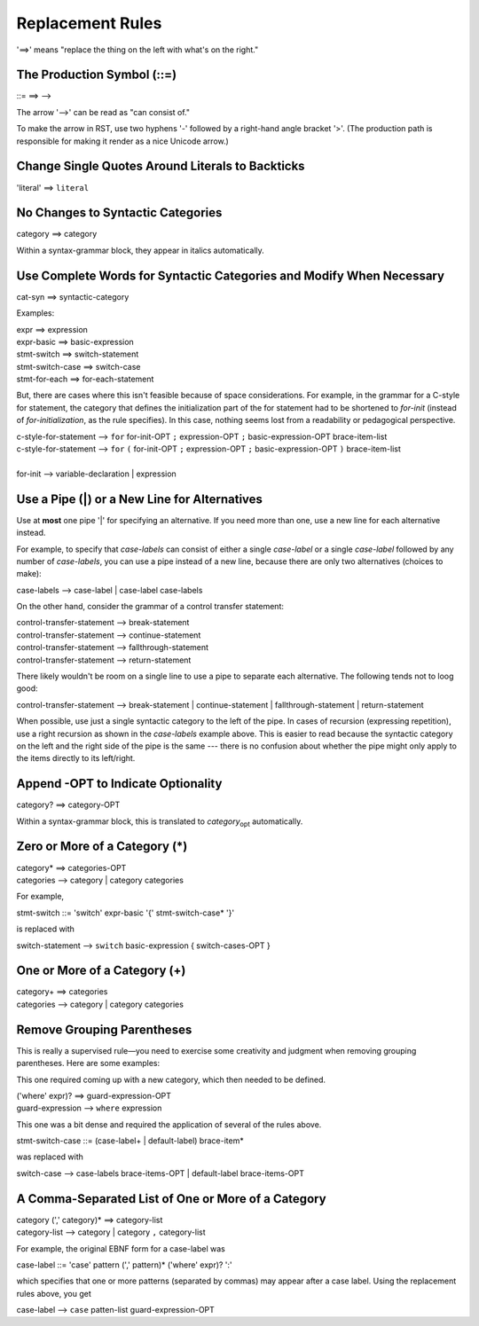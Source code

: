 Replacement Rules
=================

'==>' means "replace the thing on the left with what's on the right."


The Production Symbol (::=)
---------------------------

::= ==> -->

The arrow '-->' can be read as "can consist of."

To make the arrow in RST, use two hyphens '-' followed by a right-hand angle bracket '>'.
(The production path is responsible for making it render as a nice Unicode arrow.)


Change Single Quotes Around Literals to Backticks
-------------------------------------------------

'literal' ==> ``literal``


No Changes to Syntactic Categories
----------------------------------

category ==> category

Within a syntax-grammar block, they appear in italics automatically.


Use Complete Words for Syntactic Categories and Modify When Necessary
---------------------------------------------------------------------

cat-syn ==> syntactic-category

Examples:

| expr ==> expression
| expr-basic ==> basic-expression
| stmt-switch ==> switch-statement
| stmt-switch-case ==> switch-case
| stmt-for-each ==> for-each-statement

But, there are cases where this isn't feasible because of space considerations. 
For example, in the grammar for a C-style for statement, the category that defines the 
initialization part of the for statement had to be shortened to *for-init* (instead of 
*for-initialization*, as the rule specifies). In this case, nothing seems lost from a 
readability or pedagogical perspective.

| c-style-for-statement --> ``for`` for-init-OPT ``;`` expression-OPT ``;`` basic-expression-OPT brace-item-list
| c-style-for-statement --> ``for`` ``(`` for-init-OPT ``;`` expression-OPT ``;`` basic-expression-OPT ``)`` brace-item-list
|
| for-init --> variable-declaration | expression


Use a Pipe (|) or a New Line for Alternatives
---------------------------------------------

Use at **most** one pipe '|' for specifying an alternative.
If you need more than one, use a new line for each alternative instead.

For example, to specify that *case-labels* can consist of
either a single *case-label* or a single *case-label* followed by any number of *case-labels*,
you can use a pipe instead of a new line,
because there are only two alternatives (choices to make):

| case-labels --> case-label | case-label case-labels

On the other hand, consider the grammar of a control transfer statement:

| control-transfer-statement --> break-statement
| control-transfer-statement --> continue-statement
| control-transfer-statement --> fallthrough-statement
| control-transfer-statement --> return-statement

There likely wouldn't be room on a single line to use a pipe to separate each alternative.
The following tends not to loog good:

| control-transfer-statement --> break-statement | continue-statement | fallthrough-statement | return-statement

When possible, use just a single syntactic category to the left of the pipe.
In cases of recursion (expressing repetition),
use a right recursion as shown in the *case-labels* example above.
This is easier to read because the syntactic category
on the left and the right side of the pipe is the same ---
there is no confusion about whether the pipe might only apply
to the items directly to its left/right.

Append -OPT to Indicate Optionality
-----------------------------------

category? ==> category-OPT

Within a syntax-grammar block,
this is translated to *category*\ :sub:`opt` automatically.


Zero or More of a Category (*)
------------------------------

| category* ==> categories-OPT
| categories --> category | category categories

For example,

stmt-switch ::= 'switch' expr-basic '{' stmt-switch-case* '}'

is replaced with

| switch-statement --> ``switch`` basic-expression { switch-cases-OPT }


One or More of a Category (+)
-----------------------------

| category+ ==> categories
| categories --> category | category categories


Remove Grouping Parentheses
---------------------------

This is really a supervised rule—you need to exercise some creativity and judgment when removing
grouping parentheses. Here are some examples:

This one required coming up with a new category, which then needed to be defined.

| ('where' expr)? ==> guard-expression-OPT
| guard-expression --> ``where`` expression

This one was a bit dense and required the application of several of the rules above.

| stmt-switch-case ::= (case-label+ | default-label) brace-item*

was replaced with

switch-case --> case-labels brace-items-OPT | default-label brace-items-OPT


A Comma-Separated List of One or More of a Category
---------------------------------------------------

| category (',' category)* ==> category-list
| category-list --> category | category ``,`` category-list

For example, the original EBNF form for a case-label was

case-label ::= 'case' pattern (',' pattern)* ('where' expr)? ':'

which specifies that one or more patterns (separated by commas) may appear after a case label.
Using the replacement rules above, you get

case-label --> ``case`` patten-list guard-expression-OPT
